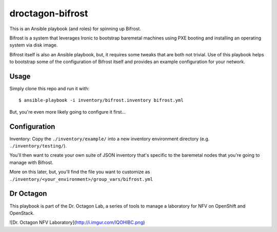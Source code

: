 droctagon-bifrost
=================

This is an Ansible playbook (and roles) for spinning up Bifrost.

Bifrost is a system that leverages Ironic to bootstrap baremetal machines 
using PXE booting and installing an operating system via disk image.

Bifrost itself is also an Ansible playbook, but, it requires some tweaks that
are both not trivial. Use of this playbook helps to bootstrap some of the
configuration of Bifrost itself and provides an example configuration for your
network.

Usage
-----

Simply clone this repo and run it with:

::

    $ ansible-playbook -i inventory/bifrost.inventory bifrost.yml

But, you're even more likely going to configure it first...

Configuration
-------------

Inventory: Copy the ``./inventory/example/`` into a new inventory environment
directory (e.g. ``./inventory/testing/``).

You'll then want to create your own suite of JSON inventory that's specific to
the baremetal nodes that you're going to manage with Bifrost.

More on this later, but, you'll find the file you want to customize as
``./inventory/<your_environment>/group_vars/bifrost.yml``

Dr Octagon
----------

This playbook is part of the Dr. Octagon Lab, a series of tools to manage a
laboratory for NFV on OpenShift and OpenStack.

![Dr. Octagon NFV Laboratory](http://i.imgur.com/lQOHIBC.png)
